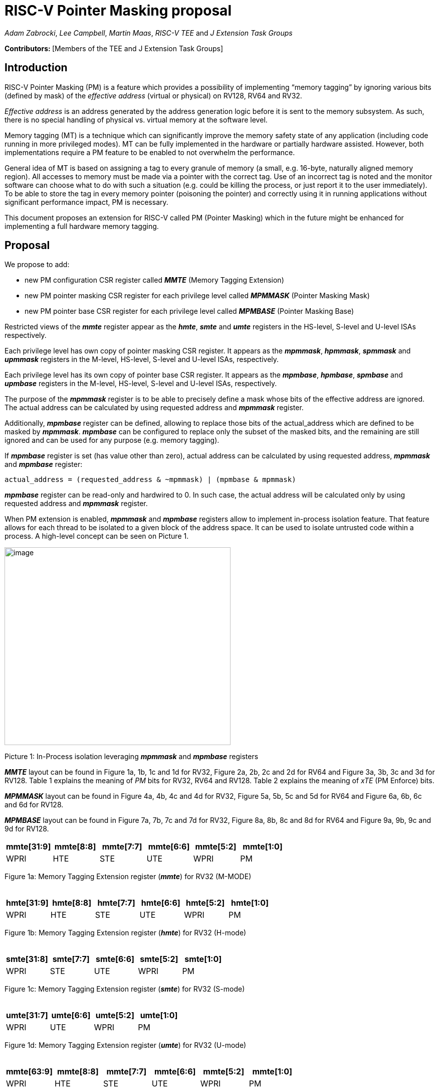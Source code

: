 [[risc-v-pointer-masking-proposal]]
# RISC-V Pointer Masking proposal

_Adam Zabrocki_, _Lee Campbell_, _Martin Maas_, _RISC-V TEE_ and _J Extension Task Groups_

**Contributors: ** [Members of the TEE and J Extension Task Groups]

[[introduction]]
## Introduction

RISC-V Pointer Masking (PM) is a feature which provides a possibility of implementing “memory tagging” by ignoring various bits (defined by mask) of the [.underline]#_effective address_# (virtual or physical) on RV128, RV64 and RV32.

[.underline]#_Effective address_# is an address generated by the address generation logic before it is sent to the memory subsystem. As such, there is no special handling of physical vs. virtual memory at the software level.

Memory tagging (MT) is a technique which can significantly improve the memory safety state of any application (including code running in more privileged modes). MT can be fully implemented in the hardware or partially hardware assisted. However, both implementations require a PM feature to be enabled to not overwhelm the performance.

General idea of MT is based on assigning a tag to every granule of memory (a small, e.g. 16-byte, naturally aligned memory region). All accesses to memory must be made via a pointer with the correct tag. Use of an incorrect tag is noted and the monitor software can choose what to do with such a situation (e.g. could be killing the process, or just report it to the user immediately). To be able to store the tag in every memory pointer (poisoning the pointer) and correctly using it in running applications without significant performance impact, PM is necessary.

This document proposes an extension for RISC-V called PM (Pointer Masking) which in the future might be enhanced for implementing a full hardware memory tagging.

[[proposal]]
## Proposal

We propose to add:

* new PM configuration CSR register called _**MMTE**_ (Memory Tagging Extension)
* new PM pointer masking CSR register for each privilege level called _**MPMMASK**_ (Pointer Masking Mask)
* new PM pointer base CSR register for each privilege level called _**MPMBASE**_ (Pointer Masking Base)

Restricted views of the _**mmte**_ register appear as the _**hmte**_, _**smte**_ and _**umte**_ registers in the HS-level, S-level and U-level ISAs respectively.

Each privilege level has own copy of pointer masking CSR register. It appears as the _**mpmmask**_, _**hpmmask**_, _**spmmask**_ and _**upmmask**_ registers in the M-level, HS-level, S-level and U-level ISAs, respectively.

Each privilege level has its own copy of pointer base CSR register. It appears as the _**mpmbase**_, _**hpmbase**_, _**spmbase**_ and _**upmbase**_ registers in the M-level, HS-level, S-level and U-level ISAs, respectively.

The purpose of the _**mpmmask**_ register is to be able to precisely define a mask whose bits of the effective address are ignored. The actual address can be calculated by using requested address and _**mpmmask**_ register.

Additionally, _**mpmbase**_ register can be defined, allowing to replace those bits of the actual_address which are defined to be masked by _**mpmmask**_. _**mpmbase**_ can be configured to replace only the subset of the masked bits, and the remaining are still ignored and can be used for any purpose (e.g. memory tagging).

If _**mpmbase**_ register is set (has value other than zero), actual address can be calculated by using requested address, _**mpmmask**_ and _**mpmbase**_ register:

[source]
----
actual_address = (requested_address & ~mpmmask) | (mpmbase & mpmmask)
----

_**mpmbase**_ register can be read-only and hardwired to 0. In such case, the actual address will be calculated only by using requested address and _**mpmmask**_ register.

When PM extension is enabled, _**mpmmask**_ and _**mpmbase**_ registers allow to implement in-process isolation feature. That feature allows for each thread to be isolated to a given block of the address space. It can be used to isolate untrusted code within a process. A high-level concept can be seen on Picture 1.

image:media/image1.png[image,width=451,height=394]

Picture 1: In-Process isolation leveraging _**mpmmask**_ and _**mpmbase**_ registers

_**MMTE**_ layout can be found in Figure 1a, 1b, 1c and 1d for RV32, Figure 2a, 2b, 2c and 2d for RV64 and Figure 3a, 3b, 3c and 3d for RV128. Table 1 explains the meaning of _PM_ bits for RV32, RV64 and RV128. Table 2 explains the meaning of _xTE_ (PM Enforce) bits.

_**MPMMASK**_ layout can be found in Figure 4a, 4b, 4c and 4d for RV32, Figure 5a, 5b, 5c and 5d for RV64 and Figure 6a, 6b, 6c and 6d for RV128.

_**MPMBASE**_ layout can be found in Figure 7a, 7b, 7c and 7d for RV32, Figure 8a, 8b, 8c and 8d for RV64 and Figure 9a, 9b, 9c and 9d for RV128.


[%header, cols=6*]
,===
mmte[31:9],mmte[8:8],mmte[7:7],mmte[6:6],mmte[5:2],mmte[1:0]
WPRI,HTE,STE,UTE,WPRI,PM
,===
Figure 1a: Memory Tagging Extension register (_**mmte**_) for RV32 (M-MODE) +
 +

[%header, cols=6*]
,===
hmte[31:9],hmte[8:8],hmte[7:7],hmte[6:6],hmte[5:2],hmte[1:0]
WPRI,HTE,STE,UTE,WPRI,PM
,===
Figure 1b: Memory Tagging Extension register (_**hmte**_) for RV32 (H-mode) +
 +

[%header, cols=5*]
,===
smte[31:8],smte[7:7],smte[6:6],smte[5:2],smte[1:0]
WPRI,STE,UTE,WPRI,PM
,===
Figure 1c: Memory Tagging Extension register (_**smte**_) for RV32 (S-mode) +
 +

[%header, cols=4*]
,===
umte[31:7],umte[6:6],umte[5:2],umte[1:0]
WPRI,UTE,WPRI,PM
,===
Figure 1d: Memory Tagging Extension register (_**umte**_) for RV32 (U-mode) +
 +

[%header, cols=6*]
,===
mmte[63:9],mmte[8:8],mmte[7:7],mmte[6:6],mmte[5:2],mmte[1:0]
WPRI,HTE,STE,UTE,WPRI,PM
,===
Figure 2a: Memory Tagging Extension register (_**mmte**_) for RV64 (M-MODE) +
 +

[%header, cols=6*]
,===
hmte[63:9],hmte[8:8],hmte[7:7],hmte[6:6],hmte[5:2],hmte[1:0]
WPRI,HTE,STE,UTE,WPRI,PM
,===
Figure 2b: Memory Tagging Extension register (_**hmte**_) for RV64 (H-mode) +
 +

[%header, cols=5*]
,===
smte[63:8],smte[7:7],smte[6:6],smte[5:2],smte[1:0]
WPRI,STE,UTE,WPRI,PM
,===
Figure 2c: Memory Tagging Extension register (_**smte**_) for RV64 (S-mode) +
 +

[%header, cols=4*]
,===
umte[63:7],umte[6:6],umte[5:2],umte[1:0]
WPRI,UTE,WPRI,PM
,===
Figure 2d: Memory Tagging Extension register (_**umte**_) for RV64 (U-mode) +
 +

[%header, cols=6*]
,===
mmte[127:9],mmte[8:8],mmte[7:7],mmte[6:6],mmte[5:2],mmte[1:0]
WPRI,HTE,STE,UTE,WPRI,PM
,===
Figure 3a: Memory Tagging Extension register (_**mmte**_) for RV128 (M-MODE) +
 +

[%header, cols=6*]
,===
hmte[127:9],hmte[8:8],hmte[7:7],hmte[6:6],hmte[5:2],hmte[1:0]
WPRI,HTE,STE,UTE,WPRI,PM
,===
Figure 3b: Memory Tagging Extension register (_**hmte**_) for RV128 (H-MODE) +
 +

[%header, cols=5*]
,===
smte[127:8],smte[7:7],smte[6:6],smte[5:2],smte[1:0]
WPRI,STE,UTE,WPRI,PM
,===
Figure 3c: Memory Tagging Extension register (_**smte**_) for RV128 (S-mode) +
 +

[%header, cols=4*]
,===
umte[127:7],umte[6:6],umte[5:2],umte[1:0]
WPRI,UTE,WPRI,PM
,===
Figure 3d: Memory Tagging Extension register (_**umte**_) for RV128 (U-mode) +
 +

[cols="15%,15%,70%", options="header"]
|===========================================================================================================================
^|*PM Bits* ^|*Name* ^|*Meaning*
^.^| PM[0:0] ^.^| PM.Enabled |

  0 – PM is disabled (_default_) +
  1 – PM is enabled

^.^| PM[1:1] ^.^| PM.Current |

 0 – _**xPMMASK**_ and _**xPMBASE**_ registers can only be modified by the higher privilege level +
 1 – _**xPMMASK**_ and _**xPMBASE**_ registers can be modified by the same privilege level

|===========================================================================================================================
Table 1: Meaning of _PM_ bits for RV32, RV64 and RV128 +
 +

[cols="10%,90%", options="header"]
|=============================================
|*Bit* |*Meaning*
^.^|_UTE_ a|
Enforce _PM_ in U-mode
______________________________________________
* 0 – don’t enforce _PM_ using U-mode CSR configuration (_default_)
* 1 – enforce _PM_ using U-mode CSR configuration
______________________________________________

^.^|_STE_ a|
Enforce _PM_ in S-mode

____________________________________________
* 0 – don’t enforce PM using S-mode CSR configuration (_default_)
* 1 – enforce _PM_ using S-mode CSR configuration
____________________________________________

^.^|_HTE_ a|
Enforce _PM_ in HS-mode

______________________________________________
* 0 – don’t enforce _PM_ using HS-mode CSR configuration (_default_)
* 1 – enforce _PM_ using HS-mode CSR configuration
______________________________________________

|=============================================
Table 2: Meaning of _PM_ Enforce bits +
 +

[%header, cols=1*]
,===
mpmmask[31:0]
MASK
,===
Figure 4a: Memory Tagging Extension register (_**mpmmask**_) for RV32 (M-MODE) +
 +

[%header, cols=1*]
,===
hpmmask[31:0]
MASK
,===
Figure 4b: Memory Tagging Extension register (_**hpmmask**_) for RV32 (H-MODE) +
 +

[%header, cols=1*]
,===
spmmask[31:0]
MASK
,===
Figure 4c: Memory Tagging Extension register (_**spmmask**_) for RV32 (S-MODE) +
 +

[%header, cols=1*]
,===
upmmask[31:0]
MASK
,===
Figure 4d: Memory Tagging Extension register (_**upmmask**_) for RV32 (U-MODE) +
 +

[%header, cols=1*]
,===
mpmmask[63:0]
MASK
,===
Figure 5a: Memory Tagging Extension register (_**mpmmask**_) for RV64 (M-MODE) +
 +

[%header, cols=1*]
,===
hpmmask[63:0]
MASK
,===
Figure 5b: Memory Tagging Extension register (_**hpmmask**_) for RV64 (H-MODE) +
 +

[%header, cols=1*]
,===
spmmask[63:0]
MASK
,===
Figure 5c: Memory Tagging Extension register (_**spmmask**_) for RV64 (S-MODE) +
 +

[%header, cols=1*]
,===
upmmask[63:0]
MASK
,===
Figure 5d: Memory Tagging Extension register (_**upmmask**_) for RV64 (U-MODE) +
 +

[%header, cols=1*]
,===
mpmmask[127:0]
MASK
,===
Figure 6a: Memory Tagging Extension register (_**mpmmask**_) for RV128 (M-MODE) +
 +

[%header, cols=1*]
,===
hpmmask[127:0]
MASK
,===
Figure 6b: Memory Tagging Extension register (_**hpmmask**_) for RV128 (H-MODE) +
 +

[%header, cols=1*]
,===
spmmask[127:0]
MASK
,===
Figure 6c: Memory Tagging Extension register (_**spmmask**_) for RV128 (S-MODE) +
 +

[%header, cols=1*]
,===
upmmask[127:0]
MASK
,===
Figure 6d: Memory Tagging Extension register (_**upmmask**_) for RV128 (U-MODE) +
 +

[%header, cols=1*]
,===
mpmbase[31:0]
BASE
,===
Figure 7a: Memory Tagging Extension register (_**mpmbase**_) for RV32 (M-MODE) +
 +

[%header, cols=1*]
,===
hpmbase[31:0]
BASE
,===
Figure 7b: Memory Tagging Extension register (_**hpmbase**_) for RV32 (H-MODE) +
 +

[%header, cols=1*]
,===
spmbase[31:0]
BASE
,===
Figure 7c: Memory Tagging Extension register (_**spmbase**_) for RV32 (S-MODE) +
 +

[%header, cols=1*]
,===
upmbase[31:0]
BASE
,===
Figure 7d: Memory Tagging Extension register (_**upmbase**_) for RV32 (U-MODE) +
 +

[%header, cols=1*]
,===
mpmbase[63:0]
BASE
,===
Figure 8a: Memory Tagging Extension register (_**mpmbase**_) for RV64 (M-MODE) +
 +

[%header, cols=1*]
,===
hpmbase[63:0]
BASE
,===
Figure 8b: Memory Tagging Extension register (_**hpmbase**_) for RV64 (H-MODE) +
 +

[%header, cols=1*]
,===
spmbase[63:0]
BASE
,===
Figure 8c: Memory Tagging Extension register (_**spmbase**_) for RV64 (S-MODE) +
 +

[%header, cols=1*]
,===
upmbase[63:0]
BASE
,===
Figure 8d: Memory Tagging Extension register (_**upmbase**_) for RV64 (U-MODE) +
 +

[%header, cols=1*]
,===
mpmbase[127:0]
BASE
,===
Figure 9a: Memory Tagging Extension register (_**mpmbase**_) for RV128 (M-MODE) +
 +

[%header, cols=1*]
,===
hpmbase[127:0]
BASE
,===
Figure 9b: Memory Tagging Extension register (_**hpmbase**_) for RV128 (H-MODE) +
 +

[%header, cols=1*]
,===
spmbase[127:0]
BASE
,===
Figure 9c: Memory Tagging Extension register (_**spmbase**_) for RV128 (S-MODE) +
 +

[%header, cols=1*]
,===
upmbase[127:0]
BASE
,===
Figure 9d: Memory Tagging Extension register (_**upmbase**_) for RV128 (U-MODE) +
 +

[[explanation]]
## Explanation

_**MMTE**_ register fulfills two-fold function:

1. Can be programmable by more privileged mode (unless PM.Current bit is enabled)
2. Performs status register function for the current privilege mode

_PM_ bits from **_MMTE_** register are accessible in all modes (U/S/HS/M) and can be read to query the current status of PM feature (if enabled). By default, only higher privileged code can set the value for _PM_ bits. However, higher privileged code can enable _PM.Current_ bit for lower privileged code. In such scenario, current privilege code has a possibility to self-manage its own configuration of _PM_ bits.
If _PM.Enable_ bit is changing the status, corresponding _xTE_ bit is automatically updated.

_xTE_ bits fulfills two-fold functions:

1. Can be used to quickly disable _PM_ for the corresponding mode without changing current configuration.
2. Can be used to modify which currently set-up _**xPMMASK**_ / _**xPMBASE**_ and _PM_ bits are enforced.

By default, the current CPU mode is using _**xPMMASK**_, _**xPMBASE**_ and _PM_ bits corresponding to it. When CPU is switching the mode, all _xTE_ bits are cleared except the one corresponding to the new mode. _xTE_ bit corresponding to that mode reflects the current configuration of the _PM.Enable_ bit.

_xTE_ can be used to modify which level of _**xPMMASK**_ / _**xPMBASE**_ and _PM_ bits is currently enforced. If code running on S-mode would like to read the pointer provided by code running in U-mode under _PM_ enabled, S-mode might temporarily disable its own _STE_ bit and enable the desired one (_UTE_). From that point, any requested address will be generated using corresponding _PM_ configuration.

U-mode can only use own _PM_ configuration. +
S-mode can use _PM_ configuration for S and U-mode +
HS-mode can use _PM_ configuration for HS, S and U-mode +
M-mode can use _PM_ configuration for M, HS, S and U-mode +

_**MPMMASK**_ register fully two-fold function:

1.  Based on PM bits configuration, it can be programmable by the higher privilege mode or by the current privilege mode
2.  Performs status register function for the current privilege mode

_**MPMBASE**_ register fully two-fold function:

1.  Based on PM bits configuration, it can be programmable by the higher privilege mode or by the current privilege mode
2.  Performs status register function for the current privilege mode
